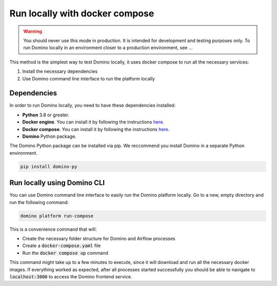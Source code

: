 Run locally with docker compose
=================================

.. warning:: You should never use this mode in production. It is intended for development and testing purposes only. To run Domino locally in an environment closer to a production environment, see ...

This method is the simplest way to test Domino locally, it uses docker compose to run all the necessary services:

1. Install the necessary dependencies
2. Use Domino command line interface to run the platform locally



Dependencies
-------------------

In order to run Domino locally, you need to have these dependencies installed:

- **Python** 3.8 or greater.
- **Docker engine**. You can install it by following the instructions `here <https://docs.docker.com/engine/install/>`__.
- **Docker compose**. You can install it by following the instructions `here <https://docs.docker.com/compose/install/>`__.
- **Domino** Python package.


The Domino Python package can be installed via pip. We reccommend you install Domino in a separate Python environment.

.. code-block::
  
  pip install domino-py



Run locally using Domino CLI
----------------------------------------------------

You can use Domino command line interface to easily run the Domino platform locally.
Go to a new, empty directory and run the following command:

.. code-block::
  
  domino platform run-compose


This is a convenience command that will:

- Create the necessary folder structure for Domino and Airflow processes
- Create a :code:`docker-compose.yaml` file
- Run the :code:`docker compose up` command

This command might take up to a few minutes to execute, since it will download and run all the necessary docker images.
If everything worked as expected, after all processes started successfully you should be able to navigate to :code:`localhost:3000` to access the Domino frontend service.
